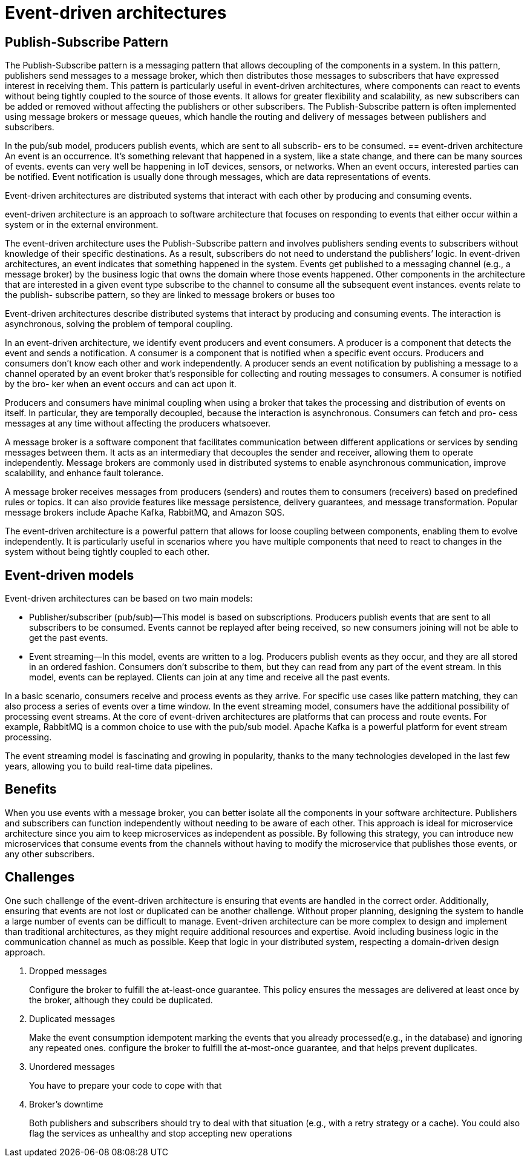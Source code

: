 = Event-driven architectures
:figures: 01-system-design

== Publish-Subscribe Pattern
The Publish-Subscribe pattern is a messaging pattern that allows decoupling of the components in a system. In this pattern, publishers send messages to a message broker, which then distributes those messages to subscribers that have expressed interest in receiving them.
This pattern is particularly useful in event-driven architectures, where components can react to events without being tightly coupled to the source of those events. It allows for greater flexibility and scalability, as new subscribers can be added or removed without affecting the publishers or other subscribers.
The Publish-Subscribe pattern is often implemented using message brokers or message queues, which handle the routing and delivery of messages between publishers and subscribers.

In the pub/sub model, producers publish events, which are sent to all subscrib-
ers to be consumed.
== event-driven architecture
An event is an occurrence. It’s something relevant that happened in a system, like a
state change, and there can be many sources of events. events can very well be happening in IoT devices, sensors, or networks. When an event occurs, interested parties can be notified. Event notification is
usually done through messages, which are data representations of events.

Event-driven architectures are distributed systems that interact with each other
by producing and consuming events.

event-driven architecture is an approach to software architecture that focuses on responding to events that either occur within a system or in the external environment.

The event-driven architecture uses the Publish-Subscribe pattern and involves publishers sending events to subscribers without knowledge of their specific destinations. As a result, subscribers do not need to understand the publishers`' logic.
In event-driven architectures, an event indicates that something happened in the system. Events get published to a messaging channel (e.g., a message broker) by the business logic that owns the domain where those events happened. Other components in the architecture that are interested in a given event type subscribe to the channel to consume all the subsequent event instances. events relate to the publish-
subscribe pattern, so they are linked to message brokers or buses too

Event-driven architectures describe distributed systems that interact by producing
and consuming events. The interaction is asynchronous, solving the problem of temporal coupling. 

In an event-driven architecture, we identify event producers and event consumers. A
producer is a component that detects the event and sends a notification. A consumer
is a component that is notified when a specific event occurs. Producers and consumers
don’t know each other and work independently. A producer sends an event notification by publishing a message to a channel operated by an event broker that’s responsible
for collecting and routing messages to consumers. A consumer is notified by the bro-
ker when an event occurs and can act upon it.

Producers and consumers have minimal coupling when using a broker that takes
the processing and distribution of events on itself. In particular, they are temporally
decoupled, because the interaction is asynchronous. Consumers can fetch and pro-
cess messages at any time without affecting the producers whatsoever.

A message broker is a software component that facilitates communication between different applications or services by sending messages between them. It acts as an intermediary that decouples the sender and receiver, allowing them to operate independently. Message brokers are commonly used in distributed systems to enable asynchronous communication, improve scalability, and enhance fault tolerance.    

A message broker receives messages from producers (senders) and routes them to consumers (receivers) based on predefined rules or topics. It can also provide features like message persistence, delivery guarantees, and message transformation. Popular message brokers include Apache Kafka, RabbitMQ, and Amazon SQS.


The event-driven architecture is a powerful pattern that allows for loose coupling between components, enabling them to evolve independently. It is particularly useful in scenarios where you have multiple components that need to react to changes in the system without being tightly coupled to each other.

== Event-driven models
Event-driven architectures can be based on two main models:

- Publisher/subscriber (pub/sub)—This model is based on subscriptions. Producers
publish events that are sent to all subscribers to be consumed. Events cannot be
replayed after being received, so new consumers joining will not be able to get
the past events.
- Event streaming—In this model, events are written to a log. Producers publish
events as they occur, and they are all stored in an ordered fashion. Consumers
don’t subscribe to them, but they can read from any part of the event stream. In
this model, events can be replayed. Clients can join at any time and receive all
the past events.

In a basic scenario, consumers receive and process events as they arrive. For specific
use cases like pattern matching, they can also process a series of events over a time
window. In the event streaming model, consumers have the additional possibility of
processing event streams. At the core of event-driven architectures are platforms that
can process and route events. For example, RabbitMQ is a common choice to use with
the pub/sub model. Apache Kafka is a powerful platform for event stream processing.

The event streaming model is fascinating and growing in popularity, thanks to the
many technologies developed in the last few years, allowing you to build real-time data
pipelines.

== Benefits

When you use events with a message broker, you can better isolate all the components in your software architecture. Publishers and subscribers can function independently without needing to be aware of each other. This approach is ideal for microservice architecture since you aim to keep microservices as independent as possible. By following this strategy, you can introduce new microservices that consume
events from the channels without having to modify the microservice that publishes those events, or any other subscribers.

== Challenges

One such challenge of the event-driven architecture is ensuring that events are handled in the correct order.
Additionally, ensuring that events are not lost or duplicated can be another challenge. Without proper planning,
designing the system to handle a large number of events can be difficult to manage. Event-driven architecture can be
more complex to design and implement than traditional architectures, as they might require additional resources and expertise.
Avoid including business logic in the communication channel as much as possible. Keep that logic in your distributed system, respecting a domain-driven design approach.

. Dropped messages
+
Configure the broker to fulfill the at-least-once guarantee. This policy ensures the messages are delivered at least once by the broker, although they could be duplicated.

. Duplicated messages
+
Make the event consumption idempotent
marking the events that you already processed(e.g., in the database) and ignoring any repeated ones.
configure the broker to fulfill the at-most-once guarantee, and that helps prevent duplicates.

. Unordered messages
+
You have to prepare your code to cope with that

. Broker's downtime
+
Both publishers and subscribers should try to deal with that situation (e.g., with a retry strategy or a cache).
You could also flag the services as unhealthy and stop accepting new operations


